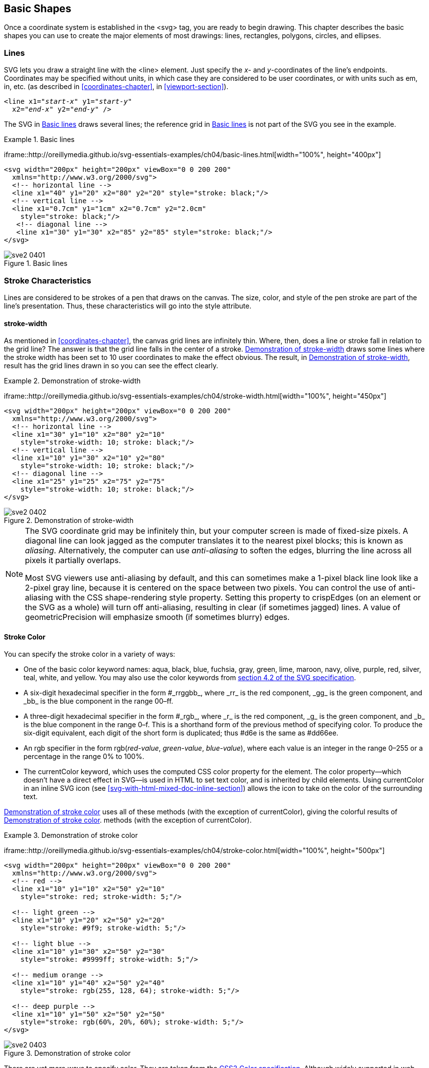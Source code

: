 [[basic-shapes-chapter]]

== Basic Shapes

Once a coordinate system is established in the +<svg>+ tag, you are ready to begin drawing.((("shapes", "basic", id="ix_shapesbasic", range="startofrange"))) This chapter describes the basic shapes you can use to create the major elements of most drawings: lines, rectangles, polygons, circles, and ellipses.

[[lines-section]]

=== Lines

SVG lets you draw a straight line with the +<line>+ element. ((("shapes", "basic", "lines", id="ix_shapesline", range="startofrange")))((("line element")))Just specify the _x_- and _y_-coordinates of the line’s endpoints.((("coordinates", "specifying for lines"))) Coordinates may be specified without units, in which case they are considered to be user coordinates, or with units such as +em+, +in+, etc. (as described in <<coordinates-chapter>>, in <<viewport-section>>). 

[subs="specialcharacters,quotes"]
----
<line x1="_start-x_" y1="_start-y_"
  x2="_end-x_" y2="_end-y_" />
----

The SVG in <<basic-lines-example>> draws several lines; the reference grid [offline_only]#in <<basic-lines-figure>># is not part of the SVG you see in the example.

[[basic-lines-example]]
.Basic lines

====
[role="online_only"]
iframe::http://oreillymedia.github.io/svg-essentials-examples/ch04/basic-lines.html[width="100%", height="400px"]

[role="offline_only"]
[source,xml]
----
<svg width="200px" height="200px" viewBox="0 0 200 200"
  xmlns="http://www.w3.org/2000/svg">
  <!-- horizontal line -->
  <line x1="40" y1="20" x2="80" y2="20" style="stroke: black;"/>
  <!-- vertical line -->
  <line x1="0.7cm" y1="1cm" x2="0.7cm" y2="2.0cm"
    style="stroke: black;"/>
   <!-- diagonal line -->
   <line x1="30" y1="30" x2="85" y2="85" style="stroke: black;"/>
</svg>
----
====

[[basic-lines-figure]]
[role="offline_only"]
.Basic lines
image::images/sve2_0401.png[]


[[stroke-characteristics-section]]

=== Stroke Characteristics

Lines are considered to be strokes of a pen that draws on the canvas.((("line element", "stroke characteristics", id="ix_linestroke", range="startofrange"))) The size, color, and style of the pen stroke are part of the line’s presentation.((("stroke-width style"))) Thus, these characteristics will go into the +style+ attribute.

[[stroke-width-section]]

==== stroke-width

As mentioned in <<coordinates-chapter>>, the canvas grid lines are infinitely thin. Where, then, does a line or stroke fall in relation to the grid line? The answer is that the grid line falls in the center of a stroke. <<stroke-width-example>> draws some lines where the stroke width has been set to 10 user coordinates to make the effect obvious. The [offline_only]#result, in <<stroke-width-figure>>,# [online_only]#result# has the grid lines drawn in so you can see the effect clearly.

[[stroke-width-example]]
.Demonstration of stroke-width
====
[role="online_only"]
iframe::http://oreillymedia.github.io/svg-essentials-examples/ch04/stroke-width.html[width="100%", height="450px"]

[role="offline_only"]
[source,xml]
----
<svg width="200px" height="200px" viewBox="0 0 200 200"
  xmlns="http://www.w3.org/2000/svg">
  <!-- horizontal line -->
  <line x1="30" y1="10" x2="80" y2="10"
    style="stroke-width: 10; stroke: black;"/>
  <!-- vertical line -->
  <line x1="10" y1="30" x2="10" y2="80"
    style="stroke-width: 10; stroke: black;"/>
  <!-- diagonal line -->
  <line x1="25" y1="25" x2="75" y2="75"
    style="stroke-width: 10; stroke: black;"/>
</svg>
----

====

[[stroke-width-figure]]
[role="offline_only"]
.Demonstration of stroke-width
image::images/sve2_0402.png[]

[NOTE]
====
The SVG coordinate grid may be infinitely thin, but your computer screen is made of fixed-size pixels.  A diagonal line can look jagged as the computer translates it to the nearest pixel blocks; this is known as _aliasing_.((("aliasing", seealso="anti-aliasing")))((("anti-aliasing")))  Alternatively, the computer can use _anti-aliasing_ to soften the edges, blurring the line across all pixels it partially overlaps.  

Most SVG viewers use anti-aliasing by default, and this can sometimes make a 1-pixel black line look like a 2-pixel gray line, because it is centered on the space between two pixels.  You can control the use of anti-aliasing with the CSS +shape-rendering+ style property.((("shape-rendering style")))  Setting this property to +crispEdges+ (on an element or the SVG as a whole) will turn off anti-aliasing, resulting in clear (if sometimes jagged) lines.  A value of +geometricPrecision+ will emphasize smooth (if sometimes blurry) edges.
====

[[stroke-color-section]]

==== Stroke Color

You can specify the((("stroke style", "specifying color")))((("colors", "stroke color")))((("color"))) stroke color in a variety of ways:


* One of the basic color keyword names: +aqua+, +black+, +blue+, +fuchsia+, +gray+, +green+, +lime+, +maroon+, +navy+, +olive+, +purple+, +red+, +silver+, +teal+, +white+, and +yellow+. You may also use the color keywords from link:$$http://www.w3.org/TR/SVG/types.html#ColorKeywords$$[section 4.2 of the SVG pass:[<phrase role="keep-together">specification</phrase>]].

* A six-digit hexadecimal specifier in the form +#_rrggbb_+, where +_rr_+ is the red component, +_gg_+ is the green component, and +_bb_+ is the blue component in the pass:[<phrase role="keep-together">range <literal>00</literal>–<literal>ff</literal></phrase>].

* A three-digit hexadecimal specifier in the form +#_rgb_+, where +_r_+ is the red component, +_g_+ is the green component, and +_b_+ is the blue component in the range ++0++–++f++.((("rgb color function"))) This is a shorthand form of the previous method of specifying color. To produce the six-digit equivalent, each digit of the short form is duplicated; thus +#d6e+ is the same pass:[<phrase role="keep-together">as <literal>#dd66ee</literal></phrase>].

* An +rgb+ specifier in the form ++rgb++(__++red-value++__, __++green-value++__, __++blue-value++__++)++, where each value is an integer in the range ++0++–++255++ or a percentage in the range +0%+ pass:[<phrase role="keep-together">to <literal>100%</literal></phrase>]. 

* The +currentColor+ keyword, which uses the computed CSS +color+ property for the element.((("color style")))((("currentColor keyword")))  The +color+ property—which doesn't have a direct effect in SVG—is used in HTML to set text color, and is inherited by child elements. Using +currentColor+ in an inline SVG icon (see <<svg-with-html-mixed-doc-inline-section>>) allows the icon to take on the color of the surrounding text.

<<stroke-color-example>> uses all of these [offline_only]#methods (with the exception of +currentColor+), giving the colorful results of <<stroke-color-figure>>.# [online_only]#methods (with the exception of +currentColor+).#

[[stroke-color-example]]
.Demonstration of stroke color
====
[role="online_only"]
iframe::http://oreillymedia.github.io/svg-essentials-examples/ch04/stroke-color.html[width="100%", height="500px"]

[role="offline_only"]
[source, xml]
----
<svg width="200px" height="200px" viewBox="0 0 200 200"
  xmlns="http://www.w3.org/2000/svg">
  <!-- red -->
  <line x1="10" y1="10" x2="50" y2="10"
    style="stroke: red; stroke-width: 5;"/>

  <!-- light green -->
  <line x1="10" y1="20" x2="50" y2="20"
    style="stroke: #9f9; stroke-width: 5;"/>

  <!-- light blue -->
  <line x1="10" y1="30" x2="50" y2="30"
    style="stroke: #9999ff; stroke-width: 5;"/>

  <!-- medium orange -->
  <line x1="10" y1="40" x2="50" y2="40"
    style="stroke: rgb(255, 128, 64); stroke-width: 5;"/>

  <!-- deep purple -->
  <line x1="10" y1="50" x2="50" y2="50"
    style="stroke: rgb(60%, 20%, 60%); stroke-width: 5;"/>
</svg>
----
====

[[stroke-color-figure]]
[role="offline_only"]
.Demonstration of stroke color
image::images/sve2_0403.png[]

There are yet more ways to specify color.((("colors", "CSS3 color specification")))((("CSS", "CSS3 color specification"))) They are taken from the link:$$http://www.w3.org/TR/css3-color/$$[CSS3 Color specification]. Although widely supported in web browsers, they are not part of the SVG 1.1 specification, and may not be supported by other SVG implementations; as of this writing, for example, neither Apache Batik or Inkscape support them. There are three new color functions and one new keyword:

* +rgba()+ specifier((("rgba color function"))) in the ((("alpha value", "for rgba/hsla color functions")))form ++rgb(++__++red-value++__, __++green-value++__, __++blue-value++__, __++alpha-value++__++)++, where the color values are in the same format as for the +rgb()+ function, and the alpha value is a decimal in the range ++0++–++1++

* +hsl()+ specifier((("hsl and hsla color functions"))) in the form ++hsl(++__++hue++__, __++saturation++__, __++lightness++__++)++, where _hue_ is an integer angle from 0 to 360, and _saturation_ and _lightness_ are integers in the range ++0++–++255++ or percentages in the range +0%+ to +100%+

* +hsla()+ specifier, with the hue, saturation, and lightness values the same as for +hsl+, and the alpha value the same as for +rgba+

* +transparent+ (fully transparent); ((("transparent specifier (CSS3)")))this is the same as +rgba(0, 0, 0, 0)+

[NOTE]
====
If you do not specify a stroke color, you won't see any lines; the default value for the +stroke+ property is +none+.
====

[[stroke-opacity-section]]

==== stroke-opacity

Up to this point, all the lines in the example have been solid, obscuring anything beneath them.((("stroke-opacity style")))((("transparency", see="alpha value; opacity"))) You control the opacity (which is the opposite of transparency) of a ((("opacity", "stroke-opacity style")))line by giving the +stroke-opacity+ a value from +0.0+ to +1.0+, where 0 is completely transparent and 1 is completely opaque. A value less than 0 will be changed to 0; a value greater than 1 will be changed to 1. [offline_only]#<<stroke-opacity-example>> varies the opacity from 0.2 to 1 in steps of 0.2, with the result in <<stroke-opacity-figure>>. The red line in the figure lets you see the transparency effect more clearly.# [online_only]#In <<stroke-opacity-example>>, experiment with varying the opacity and see the results.#

[[stroke-opacity-example]]
.Demonstration of stroke-opacity
====
[role="online_only"]
iframe::http://oreillymedia.github.io/svg-essentials-examples/ch04/stroke-opacity.html[width="100%", height="300px"]

[role="offline_only"]
[source, xml]
----
<svg width="200px" height="200px" viewBox="0 0 200 200"
  xmlns="http://www.w3.org/2000/svg">
  <line x1="30" y1="0" x2="30" y2="60"
        style="stroke:red; stroke-width: 5;"/> 
  <line x1="10" y1="10" x2="50" y2="10"
    style="stroke-opacity: 0.2; stroke: black; stroke-width: 5;"/>
  <line x1="10" y1="20" x2="50" y2="20"
    style="stroke-opacity: 0.4; stroke: black; stroke-width: 5;"/>
  <line x1="10" y1="30" x2="50" y2="30"
    style="stroke-opacity: 0.6; stroke: black; stroke-width: 5;"/>
  <line x1="10" y1="40" x2="50" y2="40"
    style="stroke-opacity: 0.8; stroke: black; stroke-width: 5;"/>
  <line x1="10" y1="50" x2="50" y2="50"
    style="stroke-opacity: 1.0; stroke: black; stroke-width: 5;"/>
</svg>
----
====

[[stroke-opacity-figure]]
[role="offline_only"]
.Demonstration of stroke-opacity
image::images/sve2_0404.png[]


[[stroke-dasharray-section]]

==== stroke-dasharray Attribute

If you need dotted or dashed lines, use the +stroke-dasharray+ attribute, ((("dashed lines")))((("stroke-dasharray style")))whose value consists of a list of numbers, separated by commas or whitespace, specifying dash length and gaps. The list should have an even number of entries, but if you give an odd number of entries, SVG will repeat the list so the total number of entries is even. (See the last instance in <<stroke-dasharray-example>>.)

[[stroke-dasharray-example]]
.Demonstration of stroke-dasharray

====
[role="online_only"]
iframe::http://oreillymedia.github.io/svg-essentials-examples/ch04/stroke-dasharray.html[width="100%", height="500px"]

[role="offline_only"]
[source,xml]
----
<svg width="200px" height="200px" viewBox="0 0 200 200"
  xmlns="http://www.w3.org/2000/svg">
   <!-- 9-pixel dash, 5-pixel gap -->
   <line x1="10" y1="10" x2="100" y2="10"
       style="stroke-dasharray: 9, 5;
       stroke: black; stroke-width: 2;"/>

   <!-- 5-pixel dash, 3-pixel gap, 9-pixel dash, 2-pixel gap -->
   <line x1="10" y1="20" x2="100" y2="20"
       style="stroke-dasharray: 5, 3, 9, 2;
       stroke: black; stroke-width: 2;"/>

   <!-- Odd number of entries is duplicated; this is equivalent to:
        9-pixel dash, 3-pixel gap,  5-pixel dash,
        9-pixel gap,  3-pixel dash, 5-pixel gap -->
   <line x1="10" y1="30" x2="100" y2="30"
       style="stroke-dasharray: 9 3 5;
       stroke: black; stroke-width: 2;"/>
</svg>
----

====
[offline_only]#<<stroke-dasharray-figure>> shows the results, zoomed in for clarity.#

[[stroke-dasharray-figure]]
[role="offline_only"]
.Demonstration of stroke-dasharray
image::images/sve2_0405.png[]


[[rectangle-section]]

=== Rectangles

The rectangle is the simplest of the basic shapes.((("shapes", "basic", "lines", range="endofrange", startref="ix_shapesline")))((("lines", "stroke characteristics", range="endofrange", startref="ix_linestroke")))((("shapes", "basic", "rectangles", id="ix_shapesrect", range="startofrange")))((("rectangles", id="ix_rect", range="startofrange"))) You specify the _x_- and _y_-coordinates of the upper-left corner of the rectangle,footnote:[Technically, the +x+ value is the smaller of the _x_-coordinate values, and the +y+ is the smaller of the _y_-coordinate values of the rectangle’s sides in the current user coordinate system. Because you are not yet using transformations, which are covered in <<transformation-chapter>>, this is the moral equivalent of the upper-left corner.] its +width+, and its +height+. The interior of the rectangle is filled with the +fill+ color you specify.((("fill style", "specifying color")))((("colors", "fill color"))) If you do not specify a fill color, the interior of the shape is filled with black. The fill color may be specified in any of pass:[<phrase role="keep-together">the ways</phrase>] described in <<stroke-color-section>>, or it may take the value +none+ to leave the interior unfilled and thus transparent. You may also specify a +fill-opacity+ in the same format as you did for +stroke-opacity+ in <<stroke-opacity-section>>.((("opacity", "fill-opacity style")))((("fill-opacity style"))) Both +fill+ and +fill-opacity+ are presentation properties, and they belong in the +style+ attribute.

After the interior is filled (if necessary), the outline of the rectangle is drawn with strokes, whose characteristics you may specify as you did for lines.((("stroke style", "for rectangles"))) If you do not specify a stroke, the value +none+ is presumed, and no outline is drawn.  <<rectangle-example>> draws several variations of the +<rect>+ element. [offline_only]#<<rectangle-figure>> shows the result, with a grid for reference.#

[[rectangle-example]]
.Demonstration of the rectangle element
====
[role="online_only"]
iframe::http://oreillymedia.github.io/svg-essentials-examples/ch04/rectangle.html[width="100%", height="500px"]

[role="offline_only"]
[source, xml]
----
<svg width="200px" height="200px" viewBox="0 0 200 200"
  xmlns="http://www.w3.org/2000/svg">
  <!-- black interior, no outline -->
  <rect x="10" y="10" width="30" height="50"/>

  <!-- no interior, black outline -->
  <rect x="50" y="10" width="20" height="40"
    style="fill: none; stroke: black;"/>

  <!-- blue interior, thick semi-transparent red outline -->
  <rect x="10" y="70" width="25" height="30"
    style="fill: #0000ff;
      stroke: red; stroke-width: 7; stroke-opacity: 0.5;"/>

  <!-- semi-transparent yellow interior, dashed green outline -->
  <rect x="50" y="70" width="35" height="20"
    style="fill: yellow; fill-opacity: 0.5;
      stroke: green; stroke-width: 2; stroke-dasharray: 5 2"/>
</svg>
----

====
[[rectangle-figure]]
[role="offline_only"]
.Demonstration of the rect element
image::images/sve2_0406.png[]

[NOTE]
====
The strokes that form the outline “straddle” the abstract grid lines,((("stroke style", "position relative to shape coordinates"))) so the strokes will be half inside the shape and half outside the shape. <<rectangle-closeup-figure>>, a close-up of the semi-transparent red outline drawn in <<rectangle-example>>, shows this clearly.
====


[[rectangle-closeup-figure]]

.Close-up of transparent border
image::images/sve2_0407.png[]

If you do not specify a starting +x+ or +y+ value, it is presumed to be 0. If you specify a +width+ or +height+ of 0, then the rectangle is not displayed.((("rectangles", "default attributes"))) It is an error to provide negative values for either +width+ or +height+.

[[rounded-rectangles-section]]

==== Rounded Rectangles

If you wish to have rectangles with rounded corners, specify the _x_- and _y_-radius of the corner curvature.((("rectangles", "rounded"))) The maximum number you may specify for +rx+ (the _x_-radius) is one-half the width of the rectangle; the maximum value of +ry+ (the _y_-radius) is one-half the height of the rectangle. If you specify only one of +rx+ or +ry+, they are presumed to be equal. <<rounded-rectangles-example>> shows various combinations of +rx+ and +ry+.

[[rounded-rectangles-example]]
.Demonstration of rounded rectangles
====
[role="online_only"]
iframe::http://oreillymedia.github.io/svg-essentials-examples/ch04/rounded-rectangles.html[width="100%", height="400px"]

[role="offline_only"]
[source, xml]
----
<svg width="200px" height="200px" viewBox="0 0 200 200"
  xmlns="http://www.w3.org/2000/svg">
  <!-- rx and ry equal, increasing -->
  <rect x="10" y="10" width="20" height="40" rx="2" ry="2"
    style="stroke: black; fill: none;"/>

  <rect x="40" y="10" width="20" height="40" rx="5"
    style="stroke: black; fill: none;"/>

  <rect x="70" y="10" width="20" height="40" ry="10"
    style="stroke: black; fill: none;"/>

  <!-- rx and ry unequal -->
  <rect x="10" y="60" width="20" height="40" rx="10" ry="5"
    style="stroke: black; fill: none;"/>

  <rect x="40" y="60" width="20" height="40" rx="5" ry="10"
    style="stroke: black; fill: none;"/>
</svg>
----

====

[offline_only]#<<rounded-rectangles-figure>> shows the result, with a grid in the background for reference.#

[[rounded-rectangles-figure]]
[role="offline_only"]
.Demonstration of rounded rectangles
image::images/sve2_0408.png[]


[NOTE]
====
If you're familiar with the CSS +border-radius+ property,((("border-radius style (HTML), compared with rectangle corner radius attributes"))) you might know the trick of turning a rectangle into a circle or ellipse by setting the corner radius to 50% of the height and width. Although you can specify an SVG rectangle's corner radius with percent values, they will be interpreted as a percent of the viewport width (+rx+) or height (+ry+)—the same as if you used a percentage for setting the rectangle's width or height--not as a percentage of the rectangle itself.((("shapes", "basic", "rectangles", range="endofrange", startref="ix_shapesrect")))((("rectangles", range="endofrange", startref="ix_rect")))  Good thing SVG has an easier way to create circles and ellipses...
====

[[circles-ellipses-section]]

=== Circles and Ellipses


To draw a circle, use the +<circle>+ element and specify the center _x_-coordinate, center _y_-coordinate, and radius with the +cx+, +cy+, and +r+ attributes.((("circles")))((("shapes", "basic", "circles and ellipses"))) As with a rectangle, the default is to fill the circle with black and draw no outline unless you specify some other combination of +fill+ and +stroke+.

An ellipse needs both an _x_-radius and a _y_-radius in addition to a center _x_- and _y_-coordinate.((("ellipses"))) The attributes for these radii are named +rx+ and +ry+.

In both circles and ellipses, if the +cx+ or +cy+ is omitted, it is presumed to be 0. If the radius is 0, no shape will be displayed; it is an error to provide a negative radius. <<circles-ellipses-example>> draws some circles and ellipses. [offline_only]#They are shown in <<circles-ellipses-figure>>.#

[[circles-ellipses-example]]
.Demonstration of circles and ellipses
====
[role="online_only"]
iframe::http://oreillymedia.github.io/svg-essentials-examples/ch04/circles-ellipses.html[width="100%", height="400px"]

[role="offline_only"]
[source, xml]
----
<svg width="200px" height="200px" viewBox="0 0 200 200"
  xmlns="http://www.w3.org/2000/svg">
  <circle cx="30" cy="30" r="20" style="stroke: black; fill: none;"/>
  <circle cx="80" cy="30" r="20"
    style="stroke-width: 5; stroke: black; fill: none;"/>

  <ellipse cx="30" cy="80" rx="10" ry="20"
    style="stroke: black; fill: none;"/>
  <ellipse cx="80" cy="80" rx="20" ry="10"
    style="stroke: black; fill: none;"/>
</svg>
----

====

[[circles-ellipses-figure]]
.Demonstration of circle and ellipse elements
[role="offline_only"]
image::images/sve2_0409.png[]




[[polygon-section]]
=== The <polygon> Element

In addition to rectangles, circles, and ellipses, you may want to draw hexagons, octagons, stars, or arbitrary closed shapes.((("shapes", "basic", "polygon element", id="ix_shapespolygon", range="startofrange")))((("polygon element", id="ix_polygon", range="startofrange"))) The +<polygon>+ element lets you specify a series of +points+ that describe a geometric area to be filled and outlined as described earlier.((("points attribute, polygon  and polyline elements"))) The +points+ attribute consists of a series of _x_- and _y_-coordinate pairs separated by commas or whitespace. You must give an even number of entries in the series of numbers. You don’t have to return to the starting point; the shape will automatically be closed. <<polygon-example>> uses the +<polygon>+ element to draw a parallelogram, a star, and an irregular shape.

++++
<?hard-pagebreak?>
++++

[[polygon-example]]
.Demonstration of the polygon element
====
[role="online_only"]
iframe::http://oreillymedia.github.io/svg-essentials-examples/ch04/polygon.html[width="100%", height="500px"]

[role="offline_only"]
[source, xml]
----
<svg width="200px" height="200px" viewBox="0 0 200 200"
  xmlns="http://www.w3.org/2000/svg">
  <!-- parallelogram -->
  <polygon points="15,10  55, 10  45, 20  5, 20"
    style="fill: red; stroke: black;"/>

  <!-- star -->
  <polygon
    points="35,37.5  37.9,46.1 46.9,46.1  39.7,51.5
      42.3,60.1  35,55  27.7,60.1  30.3,51.5
      23.1,46.1  32.1,46.1"
      style="fill: #ccffcc; stroke: green;"/>

  <!-- weird shape -->
  <polygon
    points="60 60,  65 72,  80 60,  90 90, 72 80, 72 85, 50 95"
    style="fill: yellow; fill-opacity: 0.5; stroke: black;
      stroke-width: 2;"/>
</svg>
----

====

[offline_only]#The results, with a grid in the background for reference, are displayed in <<polygon-figure>>.#

[[polygon-figure]]
[role="offline_only"]
.Demonstration of the polygon element
image::images/sve2_0410.png[]



[[filling-polygons-section]]

==== Filling Polygons That Have Intersecting Lines

For the polygons shown so far, it’s been easy to fill the shape.((("polygon element", "having intersecting lines, filling")))((("fill-rule style", "for polygons with intersecting lines"))) None of the lines forming the polygon cross over one another, so the interior is easily distinguished from the exterior of the shape. However, when lines cross over one another, the determination of what is inside the polygon is not as easy. The SVG in <<filling-polygons-example>> draws such a polygon. In <<filling-polygons-figure>>, is the middle section of the star considered to be inside or outside?

[[filling-polygons-example]]
.Unfilled polygon with intersecting lines

====
[source,xml]
----
<svg width="200px" height="200px" viewBox="0 0 200 200"
  xmlns="http://www.w3.org/2000/svg">

<polygon  points="48,16  16,96  96,48  0,48  80,96"
  style="stroke: black; fill: none;"/>

</svg>
----
====

[[filling-polygons-figure]]
.Unfilled polygon with intersecting lines
image::images/sve2_0411.png[]

SVG has two different rules for determining whether a point is inside a polygon or outside it. The +fill-rule+ (which is part of presentation) has a value of either +nonzero+ (the default) or +evenodd+. Depending on the rule you choose, you get a different effect. [offline_only]#<<polygon-fill-rule-example>> uses the rules to fill two diagrams of the star. The result is shown in <<polygon-fill-rule-figure>>.# [online_only]#<<polygon-fill-rule-example>> lets you experiment with the rules.#

[[polygon-fill-rule-example]]
.Effect of different fill-rules
====
[role="online_only"]
iframe::http://oreillymedia.github.io/svg-essentials-examples/ch04/polygon-fill.html[width="100%", height="300px"]

[role="offline_only"]
[source,xml]
----
<svg width="200px" height="200px" viewBox="0 0 200 200"
  xmlns="http://www.w3.org/2000/svg">

<polygon style="fill-rule: nonzero; fill: yellow; stroke: black;"
  points="48,16  16,96  96,48  0,48  80,96" />

<polygon style="fill-rule: evenodd;  fill: #00ff00; stroke: black;"
  points="148,16  116,96  196,48  100,48  180,96" />

</svg>
----
====

[[polygon-fill-rule-figure]]
.Effect of different fill-rules
[role="offline_only"]
image::images/sve2_0412.png[]

[[polygon-fill-rule-sidebar]]
.Explanation of the Fill Rules
****
For the sake of completeness, here is how the +fill-rules+ work, but don’t worry--you don’t need to know the details in order to use them. The +nonzero+ rule determines whether a point is inside or outside a polygon by drawing a line from the point in question to infinity. It counts how many times that line crosses the polygon’s lines, adding one if the polygon line is going right to left, and subtracting one if the polygon line is going left to right. If the total comes out to zero, the point is outside the polygon. If the total is nonzero (hence the name), the point is inside the polygon.

The +evenodd+ rule also draws a line from the point in question to infinity, but it simply counts how many times that line crosses your polygon’s lines. If the total number of crossings is odd, then the point is inside; if even, then the point is outside.((("polygon element", range="endofrange", startref="ix_polygon")))((("shapes", "basic", "polygon element", range="endofrange", startref="ix_shapespolygon")))
****


[[polyline-section]]

=== The <polyline> Element

Finally, to round out our discussion of basic shapes, we’ll return to straight lines. Sometimes you want a series of lines that does not make a closed shape.((("shapes", "basic", "polyline element"))) You can use multiple +<line>+ elements, but if there are many lines, it might be easier to use the +<polyline>+ element.((("points attribute, polygon and polyline elements")))((("polyline element"))) It has the same +points+ attributes as +<polygon>+,((("points attribute, polygon and polyline elements"))) except that the shape is not closed. <<polyline-example>> draws the symbol for an electrical resistor. [offline_only]#The result is in <<polyline-figure>>.#

[[polyline-example]]
.The polyline element
====
[role="online_only"]
iframe::http://oreillymedia.github.io/svg-essentials-examples/ch04/polyline.html[width="100%", height="300px"]

[role="offline_only"]
[source,xml]
----
<svg width="100px" height="50px" viewBox="0 0 100 50"
  xmlns="http://www.w3.org/2000/svg">

<polyline
  points="5 20, 20 20, 25 10, 35 30, 45 10,
    55 30, 65 10, 75 30, 80 20, 95 20"
  style="stroke: black; stroke-width: 3; fill: none;"/>
</svg>
----

====

[[polyline-figure]]
.Example of the polyline element
[role="offline_only"]
image::images/sve2_0413.png[]

[WARNING]
====
It’s best to set the +fill+ property to +none+ when using +<polyline>+; ((("fill style","with polyline element")))otherwise, the SVG viewer attempts to fill the shape, sometimes with startling results like those in <<filled-polyline-figure>>.
====

[[filled-polyline-figure]]

.Example of filled polyline
image::images/sve2_0414.png[]

[[linecap-linejoin-section]]

=== Line Caps and Joins

When drawing a +<line>+ or +<polyline>+, you may specify the shape of the endpoints of the lines by((("line caps and joins")))((("shapes", "basic", "line caps and joins"))) setting the +stroke-linecap+ style property((("stroke-linecap style"))) to one of the values +butt+, +round+, or +square+. <<linecap-example>> uses these three values, with gray guide lines to show the actual endpoints of the lines. [offline_only]#You can see in <<linecap-figure>># [online_only]#The interactive example shows# that +round+ and +square+ extend beyond the end coordinates; +butt+, the default, ends exactly at the specified endpoint.

[[linecap-example]]
.Values of the stroke-linecap property
====
[role="online_only"]
iframe::http://oreillymedia.github.io/svg-essentials-examples/ch04/linecap.html[width="100%", height="300px"]

[role="offline_only"]
[source,xml]
----
<line x1="10" y1="15" x2="50" y2="15"
  style="stroke: black; stroke-linecap: butt; stroke-width: 15;"/>

<line x1="10" y1="45" x2="50" y2="45"
  style="stroke: black; stroke-linecap: round; stroke-width: 15;"/>

<line x1="10" y1="75" x2="50" y2="75"
  style="stroke: black; stroke-linecap: square; stroke-width: 15;"/>

<!-- guide lines -->
<line x1="10" y1="0" x2="10" y2="100" style="stroke: #999;"/>
<line x1="50" y1="0" x2="50" y2="100" style="stroke: #999;"/>
----

====

[[linecap-figure]]
.Values of the stroke-linecap attribute
[role="offline_only"]
image::images/sve2_0415.png[]

You may specify the way lines connect at the corners of a shape with the +stroke-linejoin+ style property,((("stroke-linejoin style"))) which may have the values +miter+ (pointed), +round+ (round—what did you expect?), or +bevel+ (flat). [offline_only]#<<linejoin-example>> produces the result shown in <<linejoin-figure>>.# [online_only]#You may experiment with this in <<linejoin-example>>.#

[[linejoin-example]]
.Values of the stroke-linejoin attribute
====
[role="online_only"]
iframe::http://oreillymedia.github.io/svg-essentials-examples/ch04/linejoin.html[width="100%", height="300px"]

[role="offline_only"]
[source,xml]
----
<polyline
  style="stroke-linejoin: miter; stroke: black; stroke-width: 12;
  fill: none;"
  points="30 30, 45 15, 60 30"/>

<polyline
  style="stroke-linejoin: round; stroke: black; stroke-width: 12;
  fill: none;"
  points="90 30, 105 15, 120 30"/>

<polyline
  style="stroke-linejoin: bevel; stroke-width: 12; stroke: black;
  fill: none;"
  points="150 30, 165 15, 180 30"/>
----

====
[[linejoin-figure]]
.Values of the stroke-linejoin attribute
[role="offline_only"]
image::images/sve2_0416.png[]


[NOTE]
====
If your lines meet at a sharp angle and have a mitered join, it’s possible for the pointed part to extend far beyond the lines’ thickness. You may set the ratio of the miter to the thickness of the lines being joined with((("stroke-miterlimit style"))) the +stroke-miterlimit+ style property; its default value is 4.

====

[[basic-shapes-reference-section]]

=== Basic Shapes Reference Summary

The following tables summarize the basic shapes and((("shapes", "basic", "summary table", id="ix_shapessummary", range="startofrange"))) presentation styles in SVG.

[[basic-shapes-elements-section]]

==== Shape Elements

<<basic-shapes-table>> summarizes the basic((("elements", "reference tables", "basic shapes"))) shapes available in SVG.


++++
<table id="basic-shapes-table">
<title>Shape elements</title>
<tgroup cols="2">
<colspec colname="col_1" colwidth="43%"/>
<colspec colname="col_2" colwidth="48%"/>
<thead>
<row>
<entry>Shape</entry>
<entry>Description</entry>
</row>
</thead>
<tbody>
<row>
<entry><simpara><literal>&lt;line x1="</literal><emphasis><literal>start-x</literal></emphasis><literal>"</literal>
  <literal>y1="</literal><emphasis><literal>start-y</literal></emphasis><literal>"</literal>
  <literal>x2="</literal><emphasis><literal>end-x</literal></emphasis><literal>"</literal>
  <literal>y2="</literal><emphasis><literal>end-y</literal></emphasis><literal>"/&gt;</literal></simpara></entry>
<entry><simpara>Draws a line from the starting point at coordinates (<emphasis><literal>start-x</literal></emphasis>, <emphasis><literal>start-y</literal></emphasis>) to the ending point at coordinates (<emphasis><literal>end-x</literal></emphasis>, <emphasis><literal>end-y</literal></emphasis>).</simpara></entry>
</row>
<row>
<entry><simpara><literal>&lt;rect x="</literal><emphasis><literal>left-x</literal></emphasis><literal>"</literal>
  <literal>y="</literal><emphasis><literal>top-y</literal></emphasis><literal>"</literal>
  <literal>width="</literal><emphasis><literal>width</literal></emphasis><literal>"</literal>
  <literal>height="</literal><emphasis><literal>height</literal></emphasis><literal>"/&gt;</literal></simpara></entry>
<entry><simpara>Draws a rectangle whose upper-left corner is at (<emphasis><literal>left-x</literal></emphasis>, <emphasis><literal>top-y</literal></emphasis>) with the given <emphasis><literal>width</literal></emphasis> and <emphasis><literal>height</literal></emphasis>.</simpara></entry>
</row>
<row>
<entry><simpara><literal>&lt;circle cx="</literal><emphasis><literal>center-x</literal></emphasis><literal>"</literal>
  <literal>cy="</literal><emphasis><literal>center-y</literal></emphasis><literal>"</literal>
  <literal>r="</literal><emphasis><literal>radius</literal></emphasis><literal>"/&gt;</literal></simpara></entry>
<entry><simpara>Draws a circle with the given <emphasis><literal>radius</literal></emphasis>, centered at (<emphasis><literal>center-x</literal></emphasis>, <emphasis><literal>center-y</literal></emphasis>).</simpara></entry>
</row>
<row>
<entry><simpara><literal>&lt;ellipse cx="</literal><emphasis><literal>center-x</literal></emphasis><literal>"</literal>
  <literal>cy="</literal><emphasis><literal>center-y</literal></emphasis><literal>"</literal>
  <literal>rx="</literal><emphasis><literal>x-radius</literal></emphasis><literal>"</literal>
  <literal>ry="</literal><emphasis><literal>y-radius</literal></emphasis><literal>"/&gt;</literal></simpara></entry>
<entry><simpara>Draws an ellipse with the given <emphasis><literal>x-radius</literal></emphasis> and <emphasis><literal>y-radius</literal></emphasis> centered at (<emphasis><literal>center-x</literal></emphasis>, <emphasis><literal>center-y</literal></emphasis>).</simpara></entry>
</row>
<row>
<entry><simpara><literal>&lt;polygon points="</literal><emphasis><literal>points-list</literal></emphasis><literal>"/&gt;</literal></simpara></entry>
<entry><simpara>Draws an arbitrary closed polygon whose outline is described by the <emphasis><literal>points-list</literal></emphasis>. The points are specified as pairs of <emphasis>x</emphasis>- and <emphasis>y</emphasis>-coordinates. These are user coordinates only; you may not add a length unit specifier.</simpara></entry>
</row>
<row>
<entry><simpara><literal>&lt;polyline points="</literal><emphasis><literal>points-list</literal></emphasis><literal>"/&gt;</literal></simpara></entry>
<entry><simpara>Draws an arbitrary series of connected lines as described by the <emphasis><literal>points-list</literal></emphasis>. The points are specified as pairs of <emphasis>x</emphasis>- and <emphasis>y</emphasis>-coordinates. These are user coordinates only; you may not add a length unit specifier.</simpara></entry>
</row>
</tbody>
</tgroup>
</table>
++++

When you specify a number for an attribute, it is presumed to be measured in user coordinates. In all but the last two elements of <<basic-shapes-table>>, you may also add a length unit specifier such as +mm+, +pt+, etc. to any number. For example:
  
[source,xml]
----
<line x1="1cm" y1="30" x2="50" y2="10pt"/>
----


[[specifying-colors-section]]

==== Specifying Colors

You may specify the color((("color"))) for filling or outlining a shape in one of the following ways:


* +none+, indicating that no outline is to be drawn or that the shape is not to be filled.

* A basic color name, which is one of +aqua+, +black+, +blue+, +fuchsia+, +gray+, +green+, +lime+, +maroon+, +navy+, +olive+, +purple+, +red+, +silver+, +teal+, +white+, or +yellow+.

* One of the extended color names from link:$$http://www.w3.org/TR/SVG/types.html#ColorKeywords$$[the SVG specifications].

* Six hexadecimal digits +#_rrggbb_+, each pair describing red, green, and blue values.


* Three hexadecimal digits +\#_rgb_+, describing the red, green, and blue values. This is shorthand for the previous method; digits are replicated, so +\#_rgb_+ is equivalent to +#_rrggbb_+.


* ++rgb(++__++r++__, __++g++__, __++b++__++)++, each value ranging from 0–255 or from 0% to 100%.

* +currentColor+, the computed (usually inherited) +color+ property value for the element.

* One of the specifications from http://www.w3.org/TR/css3-color/[the CSS3 Color module] (which may not be supported by all SVG implementations).


[[stroke-fill-characteristics-section]]

==== Stroke and Fill Characteristics

In order to see a line or the outline of a shape, you must specify the stroke characteristics,((("stroke characteristics, table of"))) using the following attributes. A shape’s outline is drawn after its interior is filled. All of these characteristics, summarized in <<stroke-fill-characteristics-table>>, are presentation properties, and go in a +style+ attribute.

++++
<?hard-pagebreak?>
++++

++++
<table id="stroke-fill-characteristics-table">
<title>Stroke characteristics</title>
<tgroup cols="2">
<colspec colname="col_1" colwidth="31%"/>
<colspec colname="col_2" colwidth="58%"/>
<thead>
<row>
<entry>Attribute</entry>
<entry>Values</entry>
</row>
</thead>
<tbody>
<row>
<entry><simpara><literal>stroke</literal></simpara></entry>
<entry><simpara>The stroke color, as described in <xref linkend="specifying-colors-section"/>. Default is <literal>none</literal>.</simpara></entry>
</row>
<row>
<entry><simpara><literal>stroke-width</literal></simpara></entry>
<entry><simpara>Width of stroke; may be given as user coordinates or with a length specifier. The stroke width is centered along the abstract grid lines. Default is <literal>1</literal>.</simpara></entry>
</row>
<row>
<entry><simpara><literal>stroke-opacity</literal></simpara></entry>
<entry><simpara>A number ranging from 0.0 to 1.0; 0.0 is entirely transparent; 1.0 is entirely opaque (the default).</simpara></entry>
</row>
<row>
<entry><simpara><literal>stroke-dasharray</literal></simpara></entry>
<entry><simpara>A series of numbers that tell the length of dashes and gaps with which a line is to be drawn. These numbers are in user coordinates only. The default value is <literal>none</literal>.</simpara></entry>
</row>
<row>
<entry><simpara><literal>stroke-linecap</literal></simpara></entry>
<entry><simpara>Shape of the ends of a line; has one of the values <literal>butt</literal> (the default), <literal>round</literal>, or <literal>square</literal>.</simpara></entry>
</row>
<row>
<entry><simpara><literal>stroke-linejoin</literal></simpara></entry>
<entry><simpara>The shape of the corners of a polygon or series of lines; has one of the values <literal>miter</literal> (pointed; the default), <literal>round</literal>, or <literal>bevel</literal> (flat).</simpara></entry>
</row>
<row>
<entry><simpara><literal>stroke-miterlimit</literal></simpara></entry>
<entry><simpara>Maximum ratio of length of the miter point to the width of the lines being drawn; the default value is 4.</simpara></entry>
</row>
</tbody>
</tgroup>
</table>
++++


You can control the way in which the interior of a shape is to be filled by using one of the fill attributes shown in <<fill-characteristics-table>>. A shape is filled before its outline is drawn.((("fill characteristics, table of")))

++++
<table id="fill-characteristics-table">
<title>Fill characteristics</title>
<tgroup cols="2">
<colspec colname="col_1" colwidth="33%"/>
<colspec colname="col_2" colwidth="62%"/>
<thead>
<row>
<entry>Attribute</entry>
<entry>Values</entry>
</row>
</thead>
<tbody>
<row>
<entry><simpara><literal>fill</literal></simpara></entry>
<entry><simpara>The fill color, as described in <xref linkend="specifying-colors-section"/>. The default is <literal>black</literal>.</simpara></entry>
</row>
<row>
<entry><simpara><literal>fill-opacity</literal><indexterm>
  <primary>fill-opacity style</primary>
</indexterm></simpara></entry>
<entry><simpara>A number ranging from 0.0 to 1.0; 0.0 is entirely transparent; 1.0 (the default) is entirely opaque.</simpara></entry>
</row>
<row>
<entry><simpara><literal>fill-rule</literal></simpara></entry>
<entry><simpara>This attribute can have the values <literal>nonzero</literal> (the default) or <literal>evenodd</literal>, which apply different rules for determining whether a point is inside or outside a shape. These rules generate different effects only when a shape has intersecting lines or “holes” in it. Details are in <xref linkend="filling-polygons-section"/> earlier in this chapter.</simpara></entry>
</row>
</tbody>
</tgroup>
</table>
++++

This is only a small sample of the style properties that can apply to SVG elements; <<css-reference-table>>, in <<css-appendix>>, has a complete list.((("shapes", "basic", "summary table", range="endofrange", startref="ix_shapessummary")))((("shapes", "basic", range="endofrange", startref="ix_shapesbasic")))